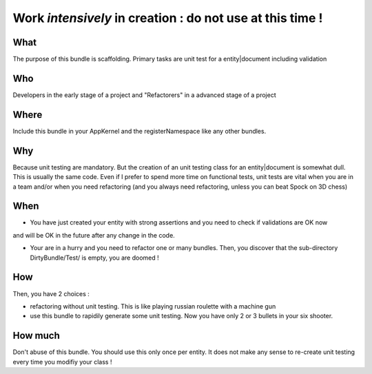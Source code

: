 Work *intensively* in creation : do not use at this time !
===========================================================

What
----
The purpose of this bundle is scaffolding. 
Primary tasks are unit test for a entity|document including validation

Who
---
Developers in the early stage of a project and "Refactorers" in a advanced stage of a project

Where
-----
Include this bundle in your AppKernel and the registerNamespace like any other
bundles.

Why
---
Because unit testing are mandatory. But the creation of an unit testing class for an entity|document
is somewhat dull. This is usually the same code. Even if I prefer to spend more time on functional tests,
unit tests are vital when you are in a team and/or when you need refactoring (and you always need 
refactoring, unless you can beat Spock on 3D chess)

When
----

- You have just created your entity with strong assertions and you need to check if validations are OK now 
and will be OK in the future after any change in the code.

- Your are in a hurry and you need to refactor one or many bundles. Then, you discover that the sub-directory DirtyBundle/Test/ is empty, you are doomed ! 

How
---
Then, you have 2 choices :

- refactoring without unit testing. This is like playing russian roulette with a machine gun
- use this bundle to rapidily generate some unit testing. Now you have only 2 or 3 bullets in your six shooter.

How much
--------
Don't abuse of this bundle. You should use this only once per entity. It does not make any sense to re-create unit testing every time you modifiy your class !

